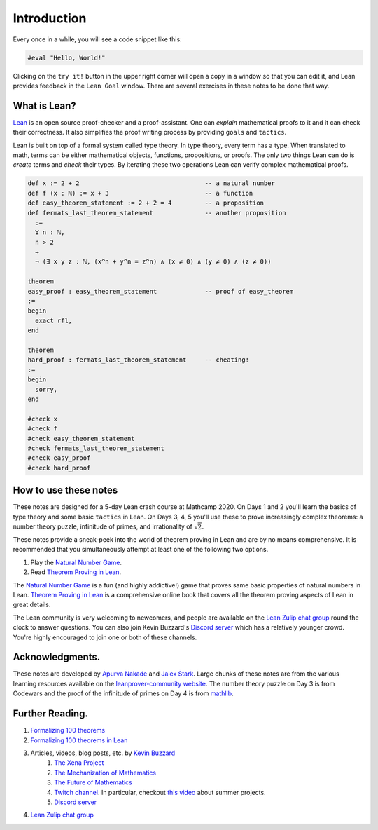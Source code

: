 .. _introduction:

Introduction
============

Every once in a while, you will see a code snippet like this:

.. code-block:: lean

    #eval "Hello, World!"

Clicking on the ``try it!`` button in the upper right corner will
open a copy in a window
so that you can edit it,
and Lean provides feedback in the ``Lean Goal`` window.
There are several exercises in these notes to be done that way.


What is Lean?
--------------
`Lean <https://leanprover.github.io/about/>`__ is an open source proof-checker and a proof-assistant. 
One can *explain* mathematical proofs to it and it can check their correctness.
It also simplifies the proof writing process by providing ``goals`` and ``tactics``.

Lean is built on top of a formal system called type theory.
In type theory, every term has a type.
When translated to math, terms can be either mathematical objects, functions, propositions, or proofs.
The only two things Lean can do is *create* terms and *check* their types.
By iterating these two operations Lean can verify complex mathematical proofs.

.. code-block:: lean

  def x := 2 + 2                                  -- a natural number
  def f (x : ℕ) := x + 3                          -- a function
  def easy_theorem_statement := 2 + 2 = 4         -- a proposition
  def fermats_last_theorem_statement              -- another proposition
    :=
    ∀ n : ℕ,
    n > 2
    →
    ¬ (∃ x y z : ℕ, (x^n + y^n = z^n) ∧ (x ≠ 0) ∧ (y ≠ 0) ∧ (z ≠ 0))

  theorem
  easy_proof : easy_theorem_statement             -- proof of easy_theorem
  :=
  begin
    exact rfl,
  end

  theorem 
  hard_proof : fermats_last_theorem_statement     -- cheating!
  :=
  begin
    sorry,
  end

  #check x
  #check f
  #check easy_theorem_statement
  #check fermats_last_theorem_statement 
  #check easy_proof
  #check hard_proof


How to use these notes 
-----------------------
These notes are designed for a 5-day Lean crash course at Mathcamp 2020.
On Days 1 and 2 you'll learn the basics of type theory and some basic ``tactics`` in Lean. 
On Days 3, 4, 5 you'll use these to prove increasingly complex theorems: a number theory puzzle, infinitude of primes, and irrationality of :math:`\sqrt{2}`.

These notes provide a sneak-peek into the world of theorem proving in Lean and are by no means comprehensive.
It is recommended that you simultaneously attempt at least one of the following two options.

#. Play the `Natural Number Game`_.
#. Read `Theorem Proving in Lean`_.

The `Natural Number Game`_ is a fun (and highly addictive!) game that proves same basic properties of natural numbers in Lean.
`Theorem Proving in Lean`_ is a comprehensive online book that covers all the theorem proving aspects of Lean in great details.

The Lean community is very welcoming to newcomers, and people are available on the `Lean Zulip chat group`_ round the clock
to answer questions. 
You can also join Kevin Buzzard's `Discord server <https://t.co/DSz6mbw4Oc?amp=1>`__ which has a relatively younger crowd.
You're highly encouraged to join one or both of these channels.


Acknowledgments.
----------------
These notes are developed by `Apurva Nakade <https://apurvanakade.github.io>`__ and `Jalex Stark <https://jalexstark.com/>`__.
Large chunks of these notes are from the various learning resources available on the `leanprover-community website <https://leanprover-community.github.io/learn.html>`__.
The number theory puzzle on Day 3 is from Codewars and the proof of the infinitude of primes on Day 4 is from `mathlib <https://github.com/leanprover-community/mathlib/blob/53c1531/src/data/real/irrational.lean#L83>`__.


Further Reading.
------------------
#. `Formalizing 100 theorems <http://www.cs.ru.nl/~freek/100/index.html>`__
#. `Formalizing 100 theorems in Lean <https://leanprover-community.github.io/100.html>`__
#. Articles, videos, blog posts, etc. by `Kevin Buzzard <https://www.imperial.ac.uk/people/k.buzzard>`__
    #. `The Xena Project <https://xenaproject.wordpress.com/>`__
    #. `The Mechanization of Mathematics`_ 
    #. `The Future of Mathematics`_
    #. `Twitch channel <https://www.twitch.tv/kbuzzard>`__. In particular, checkout `this video <https://www.twitch.tv/videos/665779560>`__ about summer projects.
    #. `Discord server <https://t.co/DSz6mbw4Oc?amp=1>`__ 
#. `Lean Zulip chat group`_


.. _`The Mechanization of Mathematics`: https://www.ams.org/journals/notices/201806/rnoti-p681.pdf
.. _`The Future of Mathematics`: https://www.youtube.com/watch?v=Dp-mQ3HxgDE
.. _Lean: https://leanprover.github.io/people/
.. _mathlib: https://leanprover-community.github.io/
.. _`Natural Number Game`: https://wwwf.imperial.ac.uk/~buzzard/xena/natural_number_game/
.. _`mathlib repository`: https://github.com/leanprover-community/mathlib
.. _`Theorem Proving in Lean`: https://leanprover.github.io/theorem_proving_in_lean/
.. _`Lean Zulip chat group`: https://leanprover.zulipchat.com/
